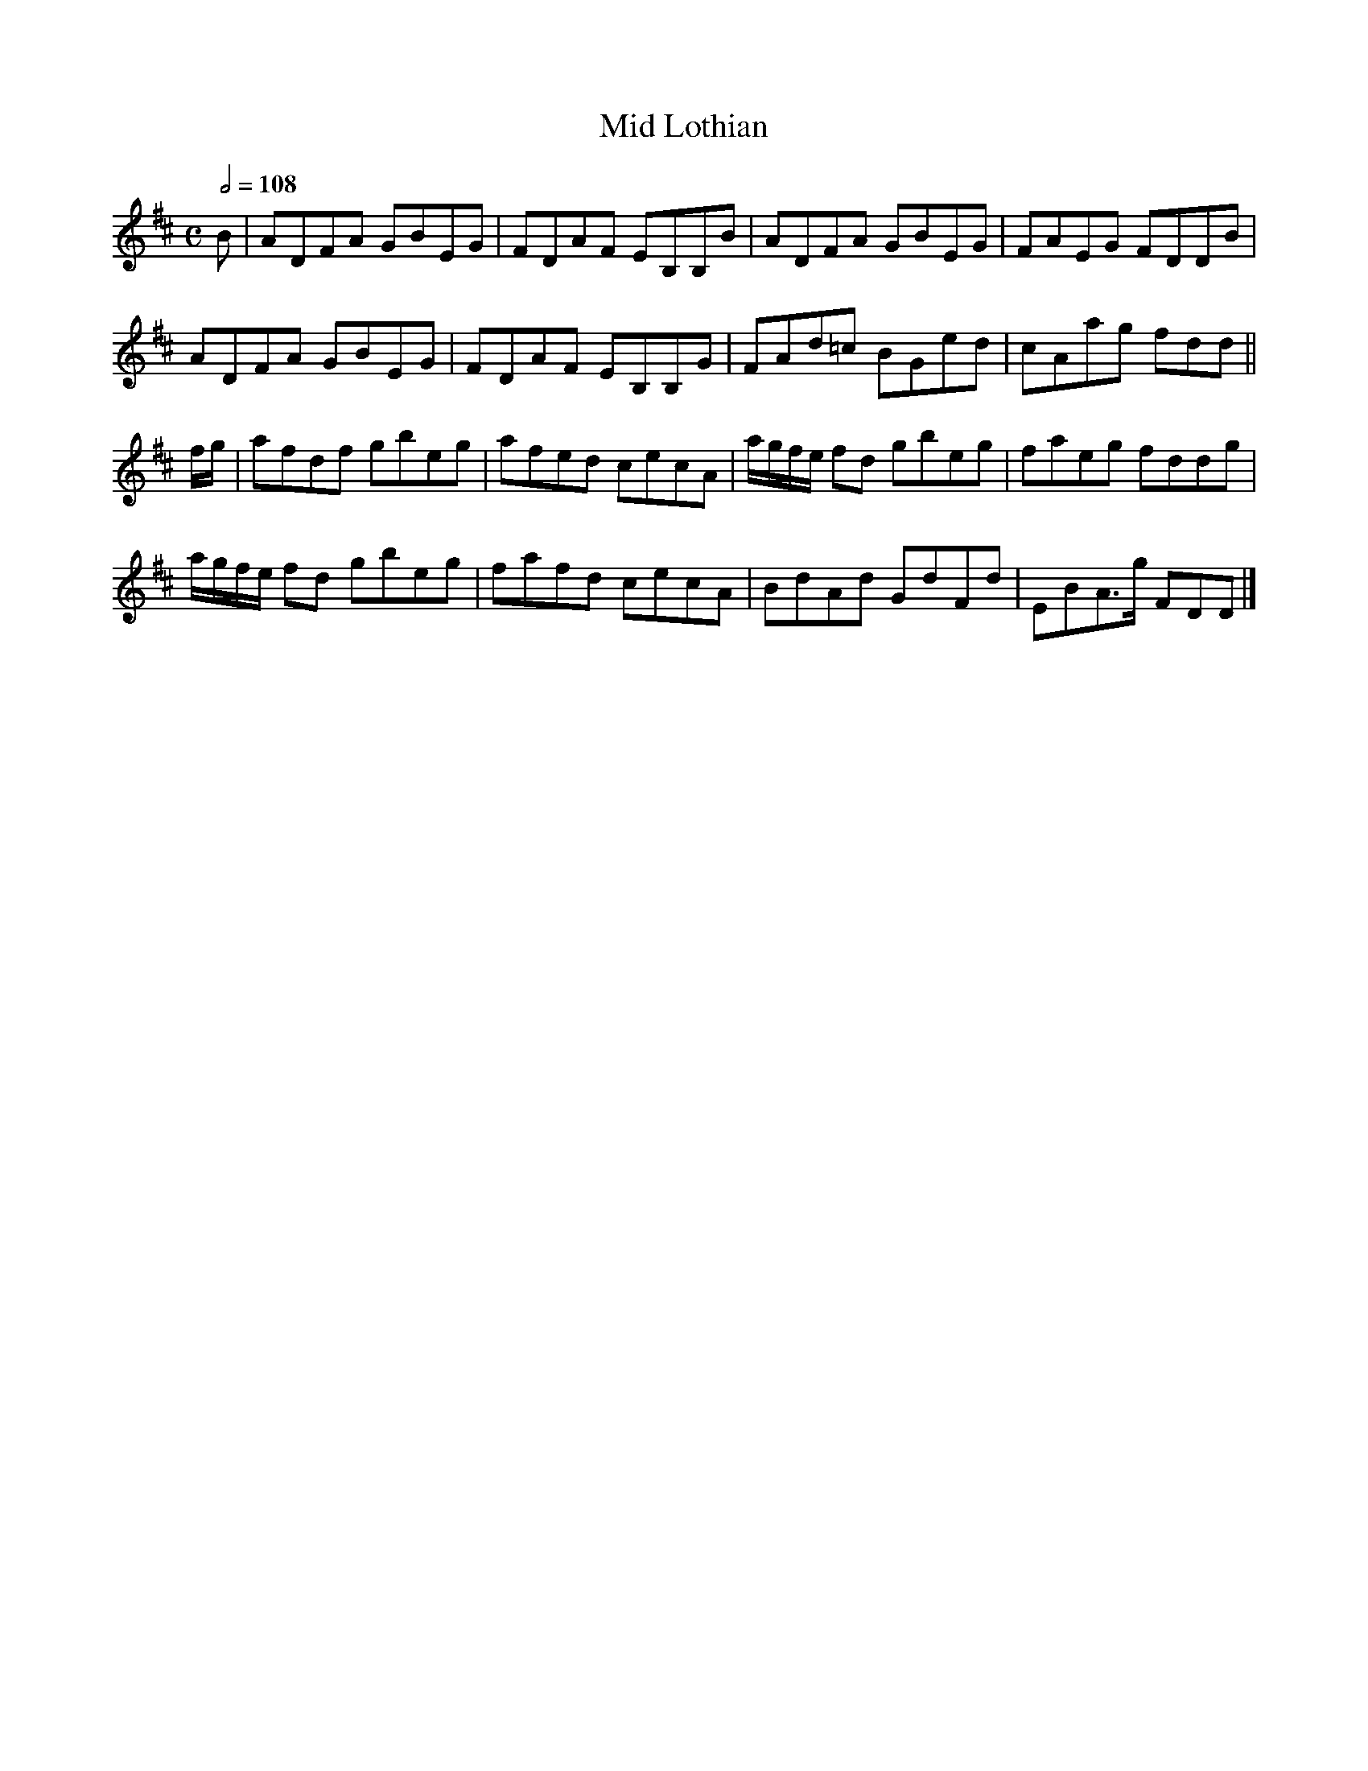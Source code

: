 X:1
T:Mid Lothian
Z:Jack Campin: "Embro, Embro", transcription (c) 2001
F:18misc/abc/MidLoth.abc
S:RSCDS book 7, from Wm. Campbell's Tenth Collection, c. 1795
M:C
L:1/8
Q:1/2=108
%
K:D
B   |ADFA        GBEG|FDAF EB,B,B|ADFA        GBEG|FAEG  FDDB|
     ADFA        GBEG|FDAF EB,B,G|FAd=c       BGed|cAag  fdd||
f/g/|afdf        gbeg|afed cecA  |a/g/f/e/ fd gbeg|faeg  fddg|
     a/g/f/e/ fd gbeg|fafd cecA  |BdAd        GdFd|EBA>g FDD|]
